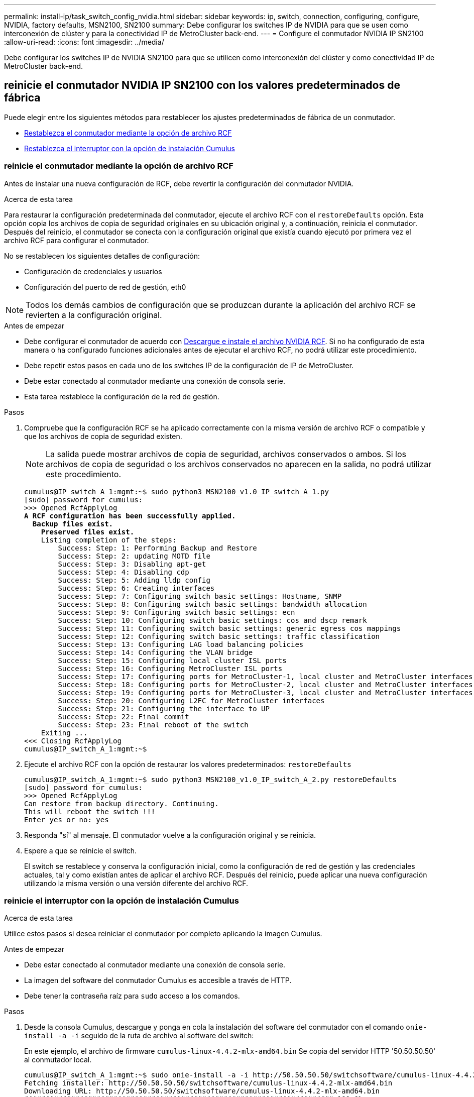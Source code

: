 ---
permalink: install-ip/task_switch_config_nvidia.html 
sidebar: sidebar 
keywords: ip, switch, connection, configuring, configure, NVIDIA, factory defaults, MSN2100, SN2100 
summary: Debe configurar los switches IP de NVIDIA para que se usen como interconexión de clúster y para la conectividad IP de MetroCluster back-end. 
---
= Configure el conmutador NVIDIA IP SN2100
:allow-uri-read: 
:icons: font
:imagesdir: ../media/


[role="lead"]
Debe configurar los switches IP de NVIDIA SN2100 para que se utilicen como interconexión del clúster y como conectividad IP de MetroCluster back-end.



== [[Reset-the-switch]] reinicie el conmutador NVIDIA IP SN2100 con los valores predeterminados de fábrica

Puede elegir entre los siguientes métodos para restablecer los ajustes predeterminados de fábrica de un conmutador.

* <<RCF-file-option,Restablezca el conmutador mediante la opción de archivo RCF>>
* <<Cumulus-install-option,Restablezca el interruptor con la opción de instalación Cumulus>>




=== [[RCF-file-option]]reinicie el conmutador mediante la opción de archivo RCF

Antes de instalar una nueva configuración de RCF, debe revertir la configuración del conmutador NVIDIA.

.Acerca de esta tarea
Para restaurar la configuración predeterminada del conmutador, ejecute el archivo RCF con el `restoreDefaults` opción. Esta opción copia los archivos de copia de seguridad originales en su ubicación original y, a continuación, reinicia el conmutador. Después del reinicio, el conmutador se conecta con la configuración original que existía cuando ejecutó por primera vez el archivo RCF para configurar el conmutador.

No se restablecen los siguientes detalles de configuración:

* Configuración de credenciales y usuarios
* Configuración del puerto de red de gestión, eth0



NOTE: Todos los demás cambios de configuración que se produzcan durante la aplicación del archivo RCF se revierten a la configuración original.

.Antes de empezar
* Debe configurar el conmutador de acuerdo con <<Download-and-install,Descargue e instale el archivo NVIDIA RCF>>. Si no ha configurado de esta manera o ha configurado funciones adicionales antes de ejecutar el archivo RCF, no podrá utilizar este procedimiento.
* Debe repetir estos pasos en cada uno de los switches IP de la configuración de IP de MetroCluster.
* Debe estar conectado al conmutador mediante una conexión de consola serie.
* Esta tarea restablece la configuración de la red de gestión.


.Pasos
. Compruebe que la configuración RCF se ha aplicado correctamente con la misma versión de archivo RCF o compatible y que los archivos de copia de seguridad existen.
+

NOTE: La salida puede mostrar archivos de copia de seguridad, archivos conservados o ambos. Si los archivos de copia de seguridad o los archivos conservados no aparecen en la salida, no podrá utilizar este procedimiento.

+
[listing, subs="+quotes"]
----
cumulus@IP_switch_A_1:mgmt:~$ sudo python3 MSN2100_v1.0_IP_switch_A_1.py
[sudo] password for cumulus:
>>> Opened RcfApplyLog
*A RCF configuration has been successfully applied.*
  *Backup files exist.*
    *Preserved files exist.*
    Listing completion of the steps:
        Success: Step: 1: Performing Backup and Restore
        Success: Step: 2: updating MOTD file
        Success: Step: 3: Disabling apt-get
        Success: Step: 4: Disabling cdp
        Success: Step: 5: Adding lldp config
        Success: Step: 6: Creating interfaces
        Success: Step: 7: Configuring switch basic settings: Hostname, SNMP
        Success: Step: 8: Configuring switch basic settings: bandwidth allocation
        Success: Step: 9: Configuring switch basic settings: ecn
        Success: Step: 10: Configuring switch basic settings: cos and dscp remark
        Success: Step: 11: Configuring switch basic settings: generic egress cos mappings
        Success: Step: 12: Configuring switch basic settings: traffic classification
        Success: Step: 13: Configuring LAG load balancing policies
        Success: Step: 14: Configuring the VLAN bridge
        Success: Step: 15: Configuring local cluster ISL ports
        Success: Step: 16: Configuring MetroCluster ISL ports
        Success: Step: 17: Configuring ports for MetroCluster-1, local cluster and MetroCluster interfaces
        Success: Step: 18: Configuring ports for MetroCluster-2, local cluster and MetroCluster interfaces
        Success: Step: 19: Configuring ports for MetroCluster-3, local cluster and MetroCluster interfaces
        Success: Step: 20: Configuring L2FC for MetroCluster interfaces
        Success: Step: 21: Configuring the interface to UP
        Success: Step: 22: Final commit
        Success: Step: 23: Final reboot of the switch
    Exiting ...
<<< Closing RcfApplyLog
cumulus@IP_switch_A_1:mgmt:~$

----
. Ejecute el archivo RCF con la opción de restaurar los valores predeterminados: `restoreDefaults`
+
[listing]
----
cumulus@IP_switch_A_1:mgmt:~$ sudo python3 MSN2100_v1.0_IP_switch_A_2.py restoreDefaults
[sudo] password for cumulus:
>>> Opened RcfApplyLog
Can restore from backup directory. Continuing.
This will reboot the switch !!!
Enter yes or no: yes
----
. Responda "sí" al mensaje. El conmutador vuelve a la configuración original y se reinicia.
. Espere a que se reinicie el switch.
+
El switch se restablece y conserva la configuración inicial, como la configuración de red de gestión y las credenciales actuales, tal y como existían antes de aplicar el archivo RCF. Después del reinicio, puede aplicar una nueva configuración utilizando la misma versión o una versión diferente del archivo RCF.





=== [[Cumulus-install-Option]]reinicie el interruptor con la opción de instalación Cumulus

.Acerca de esta tarea
Utilice estos pasos si desea reiniciar el conmutador por completo aplicando la imagen Cumulus.

.Antes de empezar
* Debe estar conectado al conmutador mediante una conexión de consola serie.
* La imagen del software del conmutador Cumulus es accesible a través de HTTP.
* Debe tener la contraseña raíz para `sudo` acceso a los comandos.


.Pasos
. Desde la consola Cumulus, descargue y ponga en cola la instalación del software del conmutador con el comando `onie-install -a -i` seguido de la ruta de archivo al software del switch:
+
En este ejemplo, el archivo de firmware `cumulus-linux-4.4.2-mlx-amd64.bin` Se copia del servidor HTTP '50.50.50.50' al conmutador local.

+
[listing]
----
cumulus@IP_switch_A_1:mgmt:~$ sudo onie-install -a -i http://50.50.50.50/switchsoftware/cumulus-linux-4.4.2-mlx-amd64.bin
Fetching installer: http://50.50.50.50/switchsoftware/cumulus-linux-4.4.2-mlx-amd64.bin
Downloading URL: http://50.50.50.50/switchsoftware/cumulus-linux-4.4.2-mlx-amd64.bin
######################################################################### 100.0%
Success: HTTP download complete.
tar: ./sysroot.tar: time stamp 2021-01-30 17:00:58 is 53895092.604407122 s in the future
tar: ./kernel: time stamp 2021-01-30 17:00:58 is 53895092.582826352 s in the future
tar: ./initrd: time stamp 2021-01-30 17:00:58 is 53895092.509682557 s in the future
tar: ./embedded-installer/bootloader/grub: time stamp 2020-12-10 15:25:16 is 49482950.509433937 s in the future
tar: ./embedded-installer/bootloader/init: time stamp 2020-12-10 15:25:16 is 49482950.509336507 s in the future
tar: ./embedded-installer/bootloader/uboot: time stamp 2020-12-10 15:25:16 is 49482950.509213637 s in the future
tar: ./embedded-installer/bootloader: time stamp 2020-12-10 15:25:16 is 49482950.509153787 s in the future
tar: ./embedded-installer/lib/init: time stamp 2020-12-10 15:25:16 is 49482950.509064547 s in the future
tar: ./embedded-installer/lib/logging: time stamp 2020-12-10 15:25:16 is 49482950.508997777 s in the future
tar: ./embedded-installer/lib/platform: time stamp 2020-12-10 15:25:16 is 49482950.508913317 s in the future
tar: ./embedded-installer/lib/utility: time stamp 2020-12-10 15:25:16 is 49482950.508847367 s in the future
tar: ./embedded-installer/lib/check-onie: time stamp 2020-12-10 15:25:16 is 49482950.508761477 s in the future
tar: ./embedded-installer/lib: time stamp 2020-12-10 15:25:47 is 49482981.508710647 s in the future
tar: ./embedded-installer/storage/blk: time stamp 2020-12-10 15:25:16 is 49482950.508631277 s in the future
tar: ./embedded-installer/storage/gpt: time stamp 2020-12-10 15:25:16 is 49482950.508523097 s in the future
tar: ./embedded-installer/storage/init: time stamp 2020-12-10 15:25:16 is 49482950.508437507 s in the future
tar: ./embedded-installer/storage/mbr: time stamp 2020-12-10 15:25:16 is 49482950.508371177 s in the future
tar: ./embedded-installer/storage/mtd: time stamp 2020-12-10 15:25:16 is 49482950.508293856 s in the future
tar: ./embedded-installer/storage: time stamp 2020-12-10 15:25:16 is 49482950.508243666 s in the future
tar: ./embedded-installer/platforms.db: time stamp 2020-12-10 15:25:16 is 49482950.508179456 s in the future
tar: ./embedded-installer/install: time stamp 2020-12-10 15:25:47 is 49482981.508094606 s in the future
tar: ./embedded-installer: time stamp 2020-12-10 15:25:47 is 49482981.508044066 s in the future
tar: ./control: time stamp 2021-01-30 17:00:58 is 53895092.507984316 s in the future
tar: .: time stamp 2021-01-30 17:00:58 is 53895092.507920196 s in the future
Staging installer image...done.
WARNING:
WARNING: Activating staged installer requested.
WARNING: This action will wipe out all system data.
WARNING: Make sure to back up your data.
WARNING:
Are you sure (y/N)? y
Activating staged installer...done.
Reboot required to take effect.
cumulus@IP_switch_A_1:mgmt:~$
----
. Responda `y` al mensaje de confirmación de la instalación cuando la imagen se descarga y se verifica.
. Reinicie el interruptor para instalar el nuevo software: `sudo reboot`
+
[listing]
----
cumulus@IP_switch_A_1:mgmt:~$ sudo reboot
----
+

NOTE: El conmutador se reinicia y entra en la instalación del software del conmutador, lo que lleva algún tiempo. Una vez finalizada la instalación, el switch se reinicia y permanece en el aviso de inicio de sesión.

. Configure los ajustes básicos del switch
+
.. Cuando se inicie el conmutador y en el indicador de inicio de sesión, inicie sesión y cambie la contraseña.
+

NOTE: El nombre de usuario es 'cumulus' y la contraseña predeterminada es 'cumulus'.



+
[listing]
----
Debian GNU/Linux 10 cumulus ttyS0

cumulus login: cumulus
Password:
You are required to change your password immediately (administrator enforced)
Changing password for cumulus.
Current password:
New password:
Retype new password:
Linux cumulus 4.19.0-cl-1-amd64 #1 SMP Cumulus 4.19.206-1+cl4.4.2u1 (2021-12-18) x86_64

Welcome to NVIDIA Cumulus (R) Linux (R)

For support and online technical documentation, visit
http://www.cumulusnetworks.com/support

The registered trademark Linux (R) is used pursuant to a sublicense from LMI,
the exclusive licensee of Linus Torvalds, owner of the mark on a world-wide
basis.

cumulus@cumulus:mgmt:~$
----
. Configure la interfaz de red de gestión.
+

NOTE: El ejemplo siguiente muestra cómo configurar el nombre de host (IP_switch_A_1), la dirección IP (10.10.10.10), la máscara de red (255.255.255.0 (24)) y la puerta de enlace (10.10.10.1) utilizando los comandos: `net add hostname <hostname>`, `net add interface eth0 ip address <IPAddress/mask>`, y. `net add interface eth0 ip gateway <Gateway>`.

+
[listing]
----

cumulus@cumulus:mgmt:~$ net add hostname IP_switch_A_1
cumulus@cumulus:mgmt:~$ net add interface eth0 ip address 10.0.10.10/24
cumulus@cumulus:mgmt:~$ net add interface eth0 ip gateway 10.10.10.1
cumulus@cumulus:mgmt:~$ net pending

.
.
.


cumulus@cumulus:mgmt:~$ net commit

.
.
.


net add/del commands since the last "net commit"


User Timestamp Command

cumulus 2021-05-17 22:21:57.437099 net add hostname Switch-A-1
cumulus 2021-05-17 22:21:57.538639 net add interface eth0 ip address 10.10.10.10/24
cumulus 2021-05-17 22:21:57.635729 net add interface eth0 ip gateway 10.10.10.1

cumulus@cumulus:mgmt:~$
----
. Reinicie el conmutador con el `sudo reboot` comando.
+
[listing]
----
cumulus@cumulus:~$ sudo reboot
----
+
Cuando se reinicie el conmutador, puede aplicar una nueva configuración siguiendo los pasos de <<Download-and-install,Descargue e instale el archivo NVIDIA RCF>>.





== [[Download-and-install]]Descargue e instale los archivos NVIDIA RCF

Debe descargar e instalar el archivo RCF del conmutador en cada conmutador de la configuración IP de MetroCluster.

.Antes de empezar
* Debe tener la contraseña raíz para `sudo` acceso a los comandos.
* El software del switch está instalado y la red de administración está configurada.
* Ha seguido los pasos para instalar inicialmente el conmutador mediante el método 1 o el método 2.
* No ha aplicado ninguna configuración adicional después de la instalación inicial.
+

NOTE: Si lleva a cabo una configuración adicional después de restablecer el conmutador y antes de aplicar el archivo RCF, no podrá utilizar este procedimiento.



.Acerca de esta tarea
Debe repetir estos pasos en cada uno de los switches IP de la configuración de IP de MetroCluster (nueva instalación) o en el conmutador de sustitución (sustitución del switch).

.Pasos
. Genere los archivos NVIDIA RCF para MetroCluster IP.
+
.. Descargue el https://mysupport.netapp.com/site/tools/tool-eula/rcffilegenerator["RcfFileGenerator para MetroCluster IP"^].
.. Genere el archivo RCF para su configuración utilizando el RcfFileGenerator para MetroCluster IP.
.. Desplácese al directorio inicial. Si ha registrado como "cumulus", la ruta de acceso del archivo es `/home/cumulus`.
+
[listing]
----
cumulus@IP_switch_A_1:mgmt:~$ cd ~
cumulus@IP_switch_A_1:mgmt:~$ pwd
/home/cumulus
cumulus@IP_switch_A_1:mgmt:~$
----
.. Descargue el archivo RCF en este directorio. El ejemplo siguiente muestra que utiliza SCP para descargar el archivo `MSN2100_v1.0_IP_switch_A_1.txt` desde el servidor '50.50.50.50' a su directorio principal y guárdelo como `MSN2100_v1.0_IP_switch_A_1.py`:
+
[listing]
----
cumulus@Switch-A-1:mgmt:~$ scp username@50.50.50.50:/RcfFiles/MSN2100_v1.0_IP_switch_A_1.txt ./MSN2100_v1.0_IP_switch-A1.py
The authenticity of host '50.50.50.50 (50.50.50.50)' can't be established.
RSA key fingerprint is SHA256:B5gBtOmNZvdKiY+dPhh8=ZK9DaKG7g6sv+2gFlGVF8E.
Are you sure you want to continue connecting (yes/no)? yes
Warning: Permanently added '50.50.50.50' (RSA) to the list of known hosts.
***********************************************************************
Banner of the SCP server
***********************************************************************
username@50.50.50.50's password:
MSN2100_v1.0-X2_IP_switch_A1.txt 100% 55KB 1.4MB/s 00:00
cumulus@IP_switch_A_1:mgmt:~$
----


. Ejecute el archivo RCF. El archivo RCF requiere una opción para aplicar uno o más pasos. A menos que el soporte técnico se lo indique, ejecute el archivo RCF sin la opción de línea de comandos. Para verificar el estado de finalización de los diferentes pasos del archivo RCF, utilice la opción '-1' o 'All' para aplicar todos los pasos (pendientes).
+
[listing]
----

cumulus@IP_switch_A_1:mgmt:~$ sudo python3 MSN2100_v1.0_IP_switch_A_1.py
all
[sudo] password for cumulus:
The switch will be rebooted after the step(s) have been run.
Enter yes or no: yes



... the steps will apply - this is generating a lot of output ...



Running Step 24: Final reboot of the switch



... The switch will reboot if all steps applied successfully ...
----

